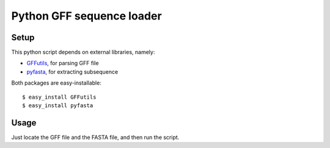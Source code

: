 Python GFF sequence loader
===========================

Setup
------
This python script depends on external libraries, namely:

* `GFFutils <http://github.com/daler/GFFutils>`__, for parsing GFF file
* `pyfasta <http://github.com/brentp/pyfasta>`__, for extracting subsequence

Both packages are easy-installable::

    $ easy_install GFFutils
    $ easy_install pyfasta

Usage
------
Just locate the GFF file and the FASTA file, and then run the script.
